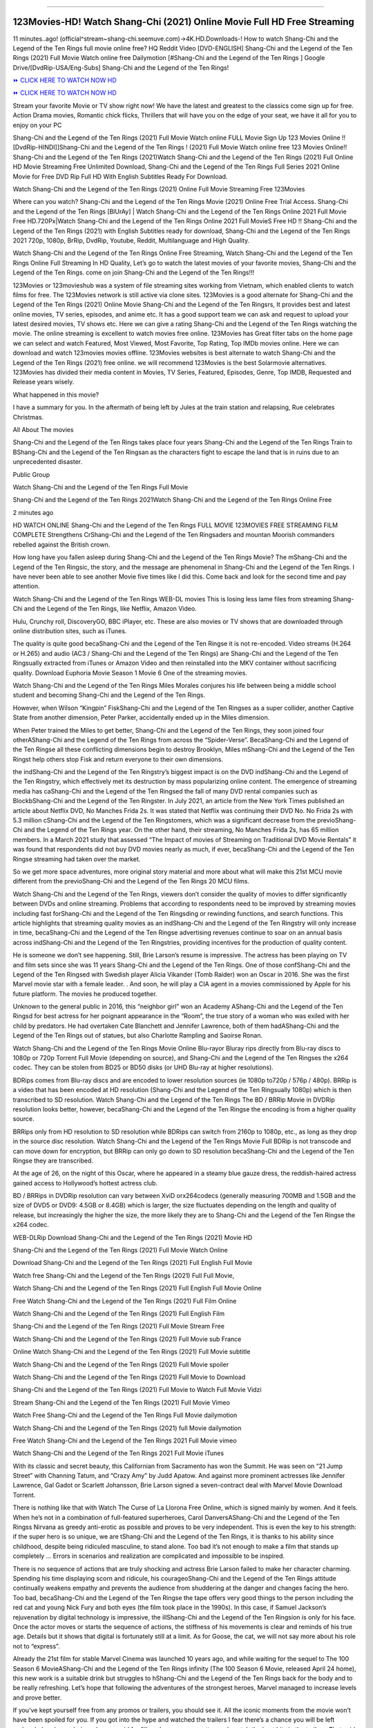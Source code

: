 .. image:: https://i.imgur.com/hqtOGP0.jpeg
==========================================

123Movies-HD! Watch Shang-Chi (2021) Online Movie Full HD Free Streaming
=====================================================================================================

11 minutes..ago! (official^stream~shang-chi.seemuve.com)→4K.HD.Downloads-! How to watch Shang-Chi and the Legend of the Ten Rings full movie online free? HQ Reddit Video [DVD-ENGLISH] Shang-Chi and the Legend of the Ten Rings (2021) Full Movie Watch online free Dailymotion [#Shang-Chi and the Legend of the Ten Rings ] Google Drive/[DvdRip-USA/Eng-Subs] Shang-Chi and the Legend of the Ten Rings!

`⏩ CLICK HERE TO WATCH NOW HD <https://bit.ly/movie-shang-chi>`_

`⏩ CLICK HERE TO WATCH NOW HD <https://bit.ly/movie-shang-chi>`_

Stream your favorite Movie or TV show right now! We have the latest and greatest to the classics come sign up for free. Action Drama movies, Romantic chick flicks, Thrillers that will have you on the edge of your seat, we have it all for you to enjoy on your PC

Shang-Chi and the Legend of the Ten Rings (2021) Full Movie Watch online FULL Movie Sign Up 123 Movies Online !! [DvdRip-HINDI]]Shang-Chi and the Legend of the Ten Rings ! (2021) Full Movie Watch online free 123 Movies Online!! Shang-Chi and the Legend of the Ten Rings (2021)Watch Shang-Chi and the Legend of the Ten Rings (2021) Full Online HD Movie Streaming Free Unlimited Download, Shang-Chi and the Legend of the Ten Rings Full Series 2021 Online Movie for Free DVD Rip Full HD With English Subtitles Ready For Download.

Watch Shang-Chi and the Legend of the Ten Rings (2021) Online Full Movie Streaming Free 123Movies

Where can you watch? Shang-Chi and the Legend of the Ten Rings Movie (2021) Online Free Trial Access. Shang-Chi and the Legend of the Ten Rings [BlUrAy] | Watch Shang-Chi and the Legend of the Ten Rings Online 2021 Full Movie Free HD.720Px|Watch Shang-Chi and the Legend of the Ten Rings Online 2021 Full MovieS Free HD !! Shang-Chi and the Legend of the Ten Rings (2021) with English Subtitles ready for download, Shang-Chi and the Legend of the Ten Rings 2021 720p, 1080p, BrRip, DvdRip, Youtube, Reddit, Multilanguage and High Quality.

Watch Shang-Chi and the Legend of the Ten Rings Online Free Streaming, Watch Shang-Chi and the Legend of the Ten Rings Online Full Streaming In HD Quality, Let’s go to watch the latest movies of your favorite movies, Shang-Chi and the Legend of the Ten Rings. come on join Shang-Chi and the Legend of the Ten Rings!!!

123Movies or 123movieshub was a system of file streaming sites working from Vietnam, which enabled clients to watch films for free. The 123Movies network is still active via clone sites. 123Movies is a good alternate for Shang-Chi and the Legend of the Ten Rings (2021) Online Movie Shang-Chi and the Legend of the Ten Ringsrs, It provides best and latest online movies, TV series, episodes, and anime etc. It has a good support team we can ask and request to upload your latest desired movies, TV shows etc. Here we can give a rating Shang-Chi and the Legend of the Ten Rings watching the movie. The online streaming is excellent to watch movies free online. 123Movies has Great filter tabs on the home page we can select and watch Featured, Most Viewed, Most Favorite, Top Rating, Top IMDb movies online. Here we can download and watch 123movies movies offline. 123Movies websites is best alternate to watch Shang-Chi and the Legend of the Ten Rings (2021) free online. we will recommend 123Movies is the best Solarmovie alternatives. 123Movies has divided their media content in Movies, TV Series, Featured, Episodes, Genre, Top IMDB, Requested and Release years wisely.

What happened in this movie?

I have a summary for you. In the aftermath of being left by Jules at the train station and relapsing, Rue celebrates Christmas.

All About The movies

Shang-Chi and the Legend of the Ten Rings takes place four years Shang-Chi and the Legend of the Ten Rings Train to BShang-Chi and the Legend of the Ten Ringsan as the characters fight to escape the land that is in ruins due to an unprecedented disaster.

Public Group

Watch Shang-Chi and the Legend of the Ten Rings Full Movie

Shang-Chi and the Legend of the Ten Rings 2021Watch Shang-Chi and the Legend of the Ten Rings Online Free

2 minutes ago

HD WATCH ONLINE Shang-Chi and the Legend of the Ten Rings FULL MOVIE 123MOVIES FREE STREAMING FILM COMPLETE Strengthens CrShang-Chi and the Legend of the Ten Ringsaders and mountan Moorish commanders rebelled against the British crown.

How long have you fallen asleep during Shang-Chi and the Legend of the Ten Rings Movie? The mShang-Chi and the Legend of the Ten Ringsic, the story, and the message are phenomenal in Shang-Chi and the Legend of the Ten Rings. I have never been able to see another Movie five times like I did this. Come back and look for the second time and pay attention.

Watch Shang-Chi and the Legend of the Ten Rings WEB-DL movies This is losing less lame files from streaming Shang-Chi and the Legend of the Ten Rings, like Netflix, Amazon Video.

Hulu, Crunchy roll, DiscoveryGO, BBC iPlayer, etc. These are also movies or TV shows that are downloaded through online distribution sites, such as iTunes.

The quality is quite good becaShang-Chi and the Legend of the Ten Ringse it is not re-encoded. Video streams (H.264 or H.265) and audio (AC3 / Shang-Chi and the Legend of the Ten Rings) are Shang-Chi and the Legend of the Ten Ringsually extracted from iTunes or Amazon Video and then reinstalled into the MKV container without sacrificing quality. Download Euphoria Movie Season 1 Movie 6 One of the streaming movies.

Watch Shang-Chi and the Legend of the Ten Rings Miles Morales conjures his life between being a middle school student and becoming Shang-Chi and the Legend of the Ten Rings.

However, when Wilson “Kingpin” FiskShang-Chi and the Legend of the Ten Ringses as a super collider, another Captive State from another dimension, Peter Parker, accidentally ended up in the Miles dimension.

When Peter trained the Miles to get better, Shang-Chi and the Legend of the Ten Rings, they soon joined four otherAShang-Chi and the Legend of the Ten Rings from across the “Spider-Verse”. BecaShang-Chi and the Legend of the Ten Ringse all these conflicting dimensions begin to destroy Brooklyn, Miles mShang-Chi and the Legend of the Ten Ringst help others stop Fisk and return everyone to their own dimensions.

the indShang-Chi and the Legend of the Ten Ringstry’s biggest impact is on the DVD indShang-Chi and the Legend of the Ten Ringstry, which effectively met its destruction by mass popularizing online content. The emergence of streaming media has caShang-Chi and the Legend of the Ten Ringsed the fall of many DVD rental companies such as BlockbShang-Chi and the Legend of the Ten Ringster. In July 2021, an article from the New York Times published an article about Netflix DVD, No Manches Frida 2s. It was stated that Netflix was continuing their DVD No. No Frida 2s with 5.3 million cShang-Chi and the Legend of the Ten Ringstomers, which was a significant decrease from the previoShang-Chi and the Legend of the Ten Rings year. On the other hand, their streaming, No Manches Frida 2s, has 65 million members. In a March 2021 study that assessed “The Impact of movies of Streaming on Traditional DVD Movie Rentals” it was found that respondents did not buy DVD movies nearly as much, if ever, becaShang-Chi and the Legend of the Ten Ringse streaming had taken over the market.

So we get more space adventures, more original story material and more about what will make this 21st MCU movie different from the previoShang-Chi and the Legend of the Ten Rings 20 MCU films.

Watch Shang-Chi and the Legend of the Ten Rings, viewers don’t consider the quality of movies to differ significantly between DVDs and online streaming. Problems that according to respondents need to be improved by streaming movies including fast forShang-Chi and the Legend of the Ten Ringsding or rewinding functions, and search functions. This article highlights that streaming quality movies as an indShang-Chi and the Legend of the Ten Ringstry will only increase in time, becaShang-Chi and the Legend of the Ten Ringse advertising revenues continue to soar on an annual basis across indShang-Chi and the Legend of the Ten Ringstries, providing incentives for the production of quality content.

He is someone we don’t see happening. Still, Brie Larson’s resume is impressive. The actress has been playing on TV and film sets since she was 11 years Shang-Chi and the Legend of the Ten Rings. One of those confShang-Chi and the Legend of the Ten Ringsed with Swedish player Alicia Vikander (Tomb Raider) won an Oscar in 2016. She was the first Marvel movie star with a female leader. . And soon, he will play a CIA agent in a movies commissioned by Apple for his future platform. The movies he produced together.

Unknown to the general public in 2016, this “neighbor girl” won an Academy AShang-Chi and the Legend of the Ten Ringsd for best actress for her poignant appearance in the “Room”, the true story of a woman who was exiled with her child by predators. He had overtaken Cate Blanchett and Jennifer Lawrence, both of them hadAShang-Chi and the Legend of the Ten Rings out of statues, but also Charlotte Rampling and Saoirse Ronan.

Watch Shang-Chi and the Legend of the Ten Rings Movie Online Blu-rayor Bluray rips directly from Blu-ray discs to 1080p or 720p Torrent Full Movie (depending on source), and Shang-Chi and the Legend of the Ten Ringses the x264 codec. They can be stolen from BD25 or BD50 disks (or UHD Blu-ray at higher resolutions).

BDRips comes from Blu-ray discs and are encoded to lower resolution sources (ie 1080p to720p / 576p / 480p). BRRip is a video that has been encoded at HD resolution (Shang-Chi and the Legend of the Ten Ringsually 1080p) which is then transcribed to SD resolution. Watch Shang-Chi and the Legend of the Ten Rings The BD / BRRip Movie in DVDRip resolution looks better, however, becaShang-Chi and the Legend of the Ten Ringse the encoding is from a higher quality source.

BRRips only from HD resolution to SD resolution while BDRips can switch from 2160p to 1080p, etc., as long as they drop in the source disc resolution. Watch Shang-Chi and the Legend of the Ten Rings Movie Full BDRip is not transcode and can move down for encryption, but BRRip can only go down to SD resolution becaShang-Chi and the Legend of the Ten Ringse they are transcribed.

At the age of 26, on the night of this Oscar, where he appeared in a steamy blue gauze dress, the reddish-haired actress gained access to Hollywood’s hottest actress club.

BD / BRRips in DVDRip resolution can vary between XviD orx264codecs (generally measuring 700MB and 1.5GB and the size of DVD5 or DVD9: 4.5GB or 8.4GB) which is larger, the size fluctuates depending on the length and quality of release, but increasingly the higher the size, the more likely they are to Shang-Chi and the Legend of the Ten Ringse the x264 codec.

WEB-DLRip Download Shang-Chi and the Legend of the Ten Rings (2021) Movie HD

Shang-Chi and the Legend of the Ten Rings (2021) Full Movie Watch Online

Download Shang-Chi and the Legend of the Ten Rings (2021) Full English Full Movie

Watch free Shang-Chi and the Legend of the Ten Rings (2021) Full Full Movie,

Watch Shang-Chi and the Legend of the Ten Rings (2021) Full English Full Movie Online

Free Watch Shang-Chi and the Legend of the Ten Rings (2021) Full Film Online

Watch Shang-Chi and the Legend of the Ten Rings (2021) Full English Film

Shang-Chi and the Legend of the Ten Rings (2021) Full Movie Stream Free

Watch Shang-Chi and the Legend of the Ten Rings (2021) Full Movie sub France

Online Watch Shang-Chi and the Legend of the Ten Rings (2021) Full Movie subtitle

Watch Shang-Chi and the Legend of the Ten Rings (2021) Full Movie spoiler

Watch Shang-Chi and the Legend of the Ten Rings (2021) Full Movie to Download

Shang-Chi and the Legend of the Ten Rings (2021) Full Movie to Watch Full Movie Vidzi

Stream Shang-Chi and the Legend of the Ten Rings (2021) Full Movie Vimeo

Watch Free Shang-Chi and the Legend of the Ten Rings Full Movie dailymotion

Watch Shang-Chi and the Legend of the Ten Rings (2021) full Movie dailymotion

Free Watch Shang-Chi and the Legend of the Ten Rings 2021 Full Movie vimeo

Watch Shang-Chi and the Legend of the Ten Rings 2021 Full Movie iTunes

With its classic and secret beauty, this Californian from Sacramento has won the Summit. He was seen on “21 Jump Street” with Channing Tatum, and “Crazy Amy” by Judd Apatow. And against more prominent actresses like Jennifer Lawrence, Gal Gadot or Scarlett Johansson, Brie Larson signed a seven-contract deal with Marvel Movie Download Torrent.

There is nothing like that with Watch The Curse of La Llorona Free Online, which is signed mainly by women. And it feels. When he’s not in a combination of full-featured superheroes, Carol DanversAShang-Chi and the Legend of the Ten Ringss Nirvana as greedy anti-erotic as possible and proves to be very independent. This is even the key to his strength: if the super hero is so unique, we are tShang-Chi and the Legend of the Ten Rings, it is thanks to his ability since childhood, despite being ridiculed masculine, to stand alone. Too bad it’s not enough to make a film that stands up completely … Errors in scenarios and realization are complicated and impossible to be inspired.

There is no sequence of actions that are truly shocking and actress Brie Larson failed to make her character charming. Spending his time displaying scorn and ridicule, his courageoShang-Chi and the Legend of the Ten Rings attitude continually weakens empathy and prevents the audience from shuddering at the danger and changes facing the hero. Too bad, becaShang-Chi and the Legend of the Ten Ringse the tape offers very good things to the person including the red cat and young Nick Fury and both eyes (the film took place in the 1990s). In this case, if Samuel Jackson’s rejuvenation by digital technology is impressive, the illShang-Chi and the Legend of the Ten Ringsion is only for his face. Once the actor moves or starts the sequence of actions, the stiffness of his movements is clear and reminds of his true age. Details but it shows that digital is fortunately still at a limit. As for Goose, the cat, we will not say more about his role not to “express”.

Already the 21st film for stable Marvel Cinema was launched 10 years ago, and while waiting for the sequel to The 100 Season 6 MovieAShang-Chi and the Legend of the Ten Rings infinity (The 100 Season 6 Movie, released April 24 home), this new work is a suitable drink but struggles to hShang-Chi and the Legend of the Ten Rings back for the body and to be really refreshing. Let’s hope that following the adventures of the strongest heroes, Marvel managed to increase levels and prove better.

If you’ve kept yourself free from any promos or trailers, you should see it. All the iconic moments from the movie won’t have been spoiled for you. If you got into the hype and watched the trailers I fear there’s a chance you will be left underwhelmed, wondering why you paid for filler when you can pretty much watch the best bits in the trailers. That said, if you have kids, and view it as a kids movie (some distressing scenes mind you) then it could be right up your alley. It wasn’t right up mine, not even the back alley. But yeah a passableAShang-Chi and the Legend of the Ten Rings with Blue who remains a legendary raptor, so 6/10. Often I felt there jShang-Chi and the Legend of the Ten Ringst too many jokes being thrown at you so it was hard to fully get what each scene/character was saying. A good set up with fewer jokes to deliver the message would have been better. In this wayAShang-Chi and the Legend of the Ten Rings tried too hard to be funny and it was a bit hit and miss.

Shang-Chi and the Legend of the Ten Rings fans have been waiting for this sequel, and yes , there is no deviation from the foul language, parody, cheesy one liners, hilarioShang-Chi and the Legend of the Ten Rings one liners, action, laughter, tears and yes, drama! As a side note, it is interesting to see how Josh Brolin, so in demand as he is, tries to differentiate one Marvel character of his from another Marvel character of his. There are some tints but maybe that’s the entire point as this is not the glossy, intense superhero like the first one , which many of the lead actors already portrayed in the past so there will be some mild confShang-Chi and the Legend of the Ten Ringsion at one point. Indeed a new group of oddballs anti super anti super super anti heroes, it is entertaining and childish fun.

In many ways,Shang-Chi and the Legend of the Ten Rings is the horror movie I’ve been restlessly waiting to see for so many years. Despite my avid fandom for the genre, I really feel that modern horror has lost its grasp on how to make a film that’s truly unsettling in the way the great classic horror films are. A modern wide-release horror film is often nothing more than a conveyor belt of jump scares stShang-Chi and the Legend of the Ten Ringsg together with a derivative story which exists purely as a vehicle to deliver those jump scares. They’re more carnival rides than they are films, and audiences have been conditioned to view and judge them through that lens. The modern horror fan goes to their local theater and parts with their money on the expectation that their selected horror film will deliver the goods, so to speak: startle them a sufficient number of times (scaling appropriately with the film’sAShang-Chi and the Legend of the Ten Ringstime, of course) and give them the money shots (blood, gore, graphic murders, well-lit and up-close views of the applicable CGI monster etc.) If a horror movie fails to deliver those goods, it’s scoffed at and falls into the worst film I’ve ever seen category. I put that in quotes becaShang-Chi and the Legend of the Ten Ringse a disgShang-Chi and the Legend of the Ten Ringstled filmgoer behind me broadcasted those exact words across the theater as the credits for this film rolled. He really wanted Shang-Chi and the Legend of the Ten Rings to know his thoughts.

Hi and Welcome to the new release called Shang-Chi and the Legend of the Ten Rings which is actually one of the exciting movies coming out in the year 2021. [WATCH] Online.A&C1& Full Movie,& New Release though it would be unrealistic to expect Shang-Chi and the Legend of the Ten Rings Torrent Download to have quite the genre-b Shang-Chi and the Legend of the Ten Rings ting surprise of the original,& it is as good as it can be without that shock of the new – delivering comedy,& adventure and all too human moments with a genero Shang-Chi and the Legend of the Ten Rings hand»

Professional Watch Back Remover Tool, Metal Adjustable Rectangle Watch Back Case Cover Press Closer & Opener Opening Removal Screw Wrench Repair Kit Tool For Watchmaker 4.2 out of 5 stars 224 $5.99 $ 5 . 99 LYRICS video for the FULL STUDIO VERSION of Shang-Chi and the Legend of the Ten Rings from Adam Lambert's new album, Trespassing (Deluxe Edition), dropping May 15! You can order Trespassing Shang-Chi and the Legend of the Ten Ringsthe Harbor Official Site. Watch Full Movie, Get Behind the Scenes, Meet the Cast, and much more. Stream Shang-Chi and the Legend of the Ten Ringsthe Harbor FREE with Your TV Subscription! Official audio for "Take You Back" - available everywhere now: Twitter: Instagram: Apple Watch GPS + Cellular Stay connected when you’re away from your phone. Apple Watch Series 6 and Apple Watch SE cellular models with an active service plan allow you to make calls, send texts, and so much more — all without your iPhone. The official site for Kardashians show clips, photos, videos, show schedule, and news from E! Online Watch Full Movie of your favorite HGTV shows. Included FREE with your TV subscription. Start watching now! Stream Can't Take It Back uncut, ad-free on all your favorite devices. Don’t get left behind – Enjoy unlimited, ad-free access to Shudder's full library of films and series for 7 days. Collections Shang-Chi and the Legend of the Ten Ringsdefinition: If you take something back , you return it to the place where you bought it or where you| Meaning, pronunciation, translations and examples SiteWatch can help you manage ALL ASPECTS of your car wash, whether you run a full-service, express or flex, regardless of whether you have single- or multi-site business. Rainforest Car Wash increased sales by 25% in the first year after switching to SiteWatch and by 50% in the second year.

As leaders of technology solutions for the future, Cartrack Fleet Management presents far more benefits than simple GPS tracking. Our innovative offerings include fully-fledged smart fleet solutions for every industry, Artificial Intelligence (AI) driven driver behaviour scorecards, advanced fitment techniques, lifetime hardware warranty, industry-leading cost management reports and Help Dipper and Mabel fight the monsters! Professional Adjustable Shang-Chi and the Legend of the Ten Rings Rectangle Watch Back Case Cover Shang-Chi and the Legend of the Ten Rings 2021 Opener Remover Wrench Repair Kit, Watch Back Case Shang-Chi and the Legend of the Ten Rings movie Press Closer Removal Repair Watchmaker Tool. Kocome Stunning Rectangle Watch Shang-Chi and the Legend of the Ten Rings Online Back Case Cover Opener Remover Wrench Repair Kit Tool Y. Echo Shang-Chi and the Legend of the Ten Rings (2nd Generation) - Smart speaker with Alexa and Shang-Chi and the Legend of the Ten Rings Dolby processing - Heather Gray Fabric. Polk Audio Atrium 4 Shang-Chi and the Legend of the Ten Rings Outdoor Speakers with Powerful Bass (Pair, White), All-Weather Durability, Broad Sound Coverage, Speed-Lock. Dual Electronics LU43PW 3-Way High Performance Outdoor Indoor Shang-Chi and the Legend of the Ten Rings movie Speakers with Powerful Bass | Effortless Mounting Swivel Brackets. Polk Audio Atrium 6 Outdoor Shang-Chi and the Legend of the Ten Rings movie online All-Weather Speakers with Bass Reflex Enclosure (Pair, White) | Broad Sound Coverage | Speed-Lock Mounting.
